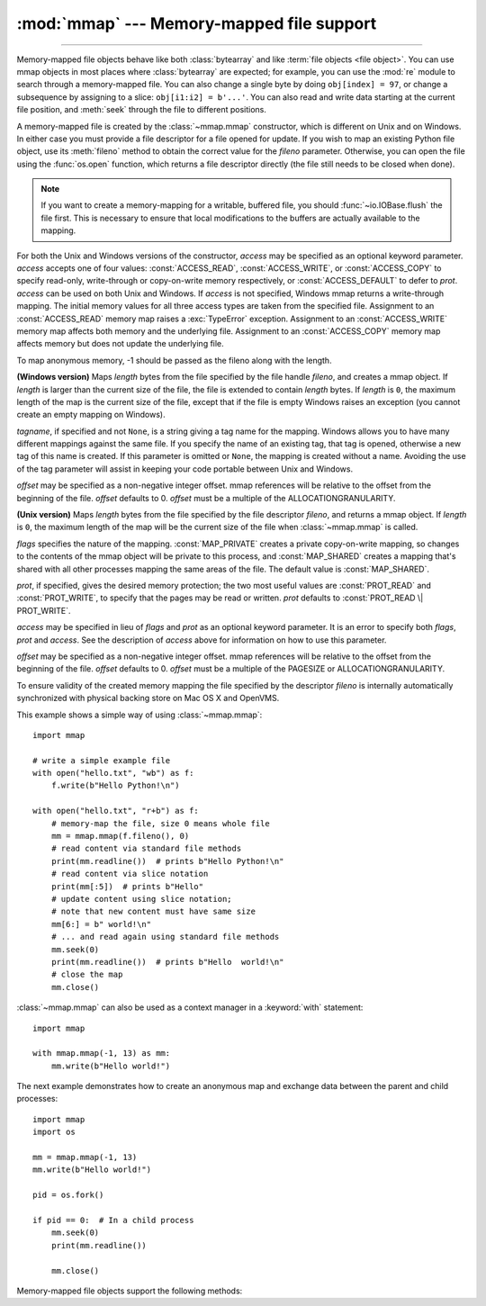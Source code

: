 :mod:`mmap` --- Memory-mapped file support
==========================================

.. module:: mmap
   :synopsis: Interface to memory-mapped files for Unix and Windows.

--------------

Memory-mapped file objects behave like both :class:`bytearray` and like
:term:`file objects <file object>`.  You can use mmap objects in most places
where :class:`bytearray` are expected; for example, you can use the :mod:`re`
module to search through a memory-mapped file.  You can also change a single
byte by doing ``obj[index] = 97``, or change a subsequence by assigning to a
slice: ``obj[i1:i2] = b'...'``.  You can also read and write data starting at
the current file position, and :meth:`seek` through the file to different positions.

A memory-mapped file is created by the :class:`~mmap.mmap` constructor, which is
different on Unix and on Windows.  In either case you must provide a file
descriptor for a file opened for update. If you wish to map an existing Python
file object, use its :meth:`fileno` method to obtain the correct value for the
*fileno* parameter.  Otherwise, you can open the file using the
:func:`os.open` function, which returns a file descriptor directly (the file
still needs to be closed when done).

.. note::
   If you want to create a memory-mapping for a writable, buffered file, you
   should :func:`~io.IOBase.flush` the file first.  This is necessary to ensure
   that local modifications to the buffers are actually available to the
   mapping.

For both the Unix and Windows versions of the constructor, *access* may be
specified as an optional keyword parameter. *access* accepts one of four
values: :const:`ACCESS_READ`, :const:`ACCESS_WRITE`, or :const:`ACCESS_COPY` to
specify read-only, write-through or copy-on-write memory respectively, or
:const:`ACCESS_DEFAULT` to defer to *prot*.  *access* can be used on both Unix
and Windows.  If *access* is not specified, Windows mmap returns a
write-through mapping.  The initial memory values for all three access types
are taken from the specified file.  Assignment to an :const:`ACCESS_READ`
memory map raises a :exc:`TypeError` exception.  Assignment to an
:const:`ACCESS_WRITE` memory map affects both memory and the underlying file.
Assignment to an :const:`ACCESS_COPY` memory map affects memory but does not
update the underlying file.

.. versionchanged:: 3.7
   Added :const:`ACCESS_DEFAULT` constant.

To map anonymous memory, -1 should be passed as the fileno along with the length.

.. class:: mmap(fileno, length, tagname=None, access=ACCESS_DEFAULT[, offset])

   **(Windows version)** Maps *length* bytes from the file specified by the
   file handle *fileno*, and creates a mmap object.  If *length* is larger
   than the current size of the file, the file is extended to contain *length*
   bytes.  If *length* is ``0``, the maximum length of the map is the current
   size of the file, except that if the file is empty Windows raises an
   exception (you cannot create an empty mapping on Windows).

   *tagname*, if specified and not ``None``, is a string giving a tag name for
   the mapping.  Windows allows you to have many different mappings against
   the same file.  If you specify the name of an existing tag, that tag is
   opened, otherwise a new tag of this name is created.  If this parameter is
   omitted or ``None``, the mapping is created without a name.  Avoiding the
   use of the tag parameter will assist in keeping your code portable between
   Unix and Windows.

   *offset* may be specified as a non-negative integer offset. mmap references
   will be relative to the offset from the beginning of the file. *offset*
   defaults to 0.  *offset* must be a multiple of the ALLOCATIONGRANULARITY.


.. class:: mmap(fileno, length, flags=MAP_SHARED, prot=PROT_WRITE|PROT_READ, access=ACCESS_DEFAULT[, offset])
   :noindex:

   **(Unix version)** Maps *length* bytes from the file specified by the file
   descriptor *fileno*, and returns a mmap object.  If *length* is ``0``, the
   maximum length of the map will be the current size of the file when
   :class:`~mmap.mmap` is called.

   *flags* specifies the nature of the mapping. :const:`MAP_PRIVATE` creates a
   private copy-on-write mapping, so changes to the contents of the mmap
   object will be private to this process, and :const:`MAP_SHARED` creates a
   mapping that's shared with all other processes mapping the same areas of
   the file.  The default value is :const:`MAP_SHARED`.

   *prot*, if specified, gives the desired memory protection; the two most
   useful values are :const:`PROT_READ` and :const:`PROT_WRITE`, to specify
   that the pages may be read or written.  *prot* defaults to
   :const:`PROT_READ \| PROT_WRITE`.

   *access* may be specified in lieu of *flags* and *prot* as an optional
   keyword parameter.  It is an error to specify both *flags*, *prot* and
   *access*.  See the description of *access* above for information on how to
   use this parameter.

   *offset* may be specified as a non-negative integer offset. mmap references
   will be relative to the offset from the beginning of the file. *offset*
   defaults to 0.  *offset* must be a multiple of the PAGESIZE or
   ALLOCATIONGRANULARITY.

   To ensure validity of the created memory mapping the file specified
   by the descriptor *fileno* is internally automatically synchronized
   with physical backing store on Mac OS X and OpenVMS.

   This example shows a simple way of using :class:`~mmap.mmap`::

      import mmap

      # write a simple example file
      with open("hello.txt", "wb") as f:
          f.write(b"Hello Python!\n")

      with open("hello.txt", "r+b") as f:
          # memory-map the file, size 0 means whole file
          mm = mmap.mmap(f.fileno(), 0)
          # read content via standard file methods
          print(mm.readline())  # prints b"Hello Python!\n"
          # read content via slice notation
          print(mm[:5])  # prints b"Hello"
          # update content using slice notation;
          # note that new content must have same size
          mm[6:] = b" world!\n"
          # ... and read again using standard file methods
          mm.seek(0)
          print(mm.readline())  # prints b"Hello  world!\n"
          # close the map
          mm.close()


   :class:`~mmap.mmap` can also be used as a context manager in a :keyword:`with`
   statement::

      import mmap

      with mmap.mmap(-1, 13) as mm:
          mm.write(b"Hello world!")

   .. versionadded:: 3.2
      Context manager support.


   The next example demonstrates how to create an anonymous map and exchange
   data between the parent and child processes::

      import mmap
      import os

      mm = mmap.mmap(-1, 13)
      mm.write(b"Hello world!")

      pid = os.fork()

      if pid == 0:  # In a child process
          mm.seek(0)
          print(mm.readline())

          mm.close()


   Memory-mapped file objects support the following methods:

   .. method:: close()

      Closes the mmap. Subsequent calls to other methods of the object will
      result in a ValueError exception being raised. This will not close
      the open file.


   .. attribute:: closed

      ``True`` if the file is closed.

      .. versionadded:: 3.2


   .. method:: find(sub[, start[, end]])

      Returns the lowest index in the object where the subsequence *sub* is
      found, such that *sub* is contained in the range [*start*, *end*].
      Optional arguments *start* and *end* are interpreted as in slice notation.
      Returns ``-1`` on failure.

      .. versionchanged:: 3.5
         Writable :term:`bytes-like object` is now accepted.


   .. method:: flush([offset[, size]])

      Flushes changes made to the in-memory copy of a file back to disk. Without
      use of this call there is no guarantee that changes are written back before
      the object is destroyed.  If *offset* and *size* are specified, only
      changes to the given range of bytes will be flushed to disk; otherwise, the
      whole extent of the mapping is flushed.

      ``None`` is returned to indicate success.  An exception is raised when the
      call failed.

      .. versionchanged:: 3.8
         Previously, a nonzero value was returned on success; zero was returned
         on error under Windows.  A zero value was returned on success; an
         exception was raised on error under Unix.


   .. method:: move(dest, src, count)

      Copy the *count* bytes starting at offset *src* to the destination index
      *dest*.  If the mmap was created with :const:`ACCESS_READ`, then calls to
      move will raise a :exc:`TypeError` exception.


   .. method:: read([n])

      Return a :class:`bytes` containing up to *n* bytes starting from the
      current file position. If the argument is omitted, ``None`` or negative,
      return all bytes from the current file position to the end of the
      mapping. The file position is updated to point after the bytes that were
      returned.

      .. versionchanged:: 3.3
         Argument can be omitted or ``None``.

   .. method:: read_byte()

      Returns a byte at the current file position as an integer, and advances
      the file position by 1.


   .. method:: readline()

      Returns a single line, starting at the current file position and up to the
      next newline.


   .. method:: resize(newsize)

      Resizes the map and the underlying file, if any. If the mmap was created
      with :const:`ACCESS_READ` or :const:`ACCESS_COPY`, resizing the map will
      raise a :exc:`TypeError` exception.


   .. method:: rfind(sub[, start[, end]])

      Returns the highest index in the object where the subsequence *sub* is
      found, such that *sub* is contained in the range [*start*, *end*].
      Optional arguments *start* and *end* are interpreted as in slice notation.
      Returns ``-1`` on failure.

      .. versionchanged:: 3.5
         Writable :term:`bytes-like object` is now accepted.


   .. method:: seek(pos[, whence])

      Set the file's current position.  *whence* argument is optional and
      defaults to ``os.SEEK_SET`` or ``0`` (absolute file positioning); other
      values are ``os.SEEK_CUR`` or ``1`` (seek relative to the current
      position) and ``os.SEEK_END`` or ``2`` (seek relative to the file's end).


   .. method:: size()

      Return the length of the file, which can be larger than the size of the
      memory-mapped area.


   .. method:: tell()

      Returns the current position of the file pointer.


   .. method:: write(bytes)

      Write the bytes in *bytes* into memory at the current position of the
      file pointer and return the number of bytes written (never less than
      ``len(bytes)``, since if the write fails, a :exc:`ValueError` will be
      raised).  The file position is updated to point after the bytes that
      were written.  If the mmap was created with :const:`ACCESS_READ`, then
      writing to it will raise a :exc:`TypeError` exception.

      .. versionchanged:: 3.5
         Writable :term:`bytes-like object` is now accepted.

      .. versionchanged:: 3.6
         The number of bytes written is now returned.


   .. method:: write_byte(byte)

      Write the integer *byte* into memory at the current
      position of the file pointer; the file position is advanced by ``1``. If
      the mmap was created with :const:`ACCESS_READ`, then writing to it will
      raise a :exc:`TypeError` exception.
